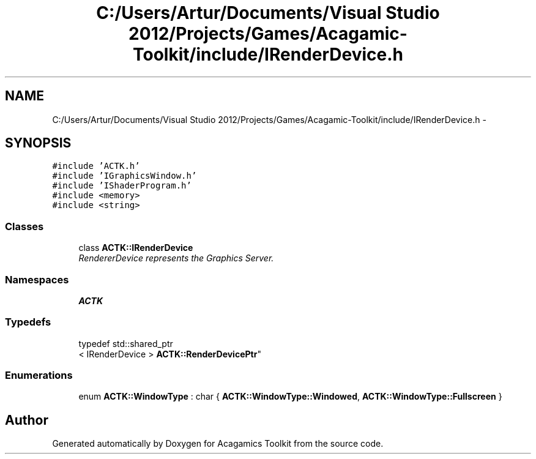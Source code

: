 .TH "C:/Users/Artur/Documents/Visual Studio 2012/Projects/Games/Acagamic-Toolkit/include/IRenderDevice.h" 3 "Thu Apr 3 2014" "Acagamics Toolkit" \" -*- nroff -*-
.ad l
.nh
.SH NAME
C:/Users/Artur/Documents/Visual Studio 2012/Projects/Games/Acagamic-Toolkit/include/IRenderDevice.h \- 
.SH SYNOPSIS
.br
.PP
\fC#include 'ACTK\&.h'\fP
.br
\fC#include 'IGraphicsWindow\&.h'\fP
.br
\fC#include 'IShaderProgram\&.h'\fP
.br
\fC#include <memory>\fP
.br
\fC#include <string>\fP
.br

.SS "Classes"

.in +1c
.ti -1c
.RI "class \fBACTK::IRenderDevice\fP"
.br
.RI "\fIRendererDevice represents the Graphics Server\&. \fP"
.in -1c
.SS "Namespaces"

.in +1c
.ti -1c
.RI "\fBACTK\fP"
.br
.in -1c
.SS "Typedefs"

.in +1c
.ti -1c
.RI "typedef std::shared_ptr
.br
< IRenderDevice > \fBACTK::RenderDevicePtr\fP"
.br
.in -1c
.SS "Enumerations"

.in +1c
.ti -1c
.RI "enum \fBACTK::WindowType\fP : char { \fBACTK::WindowType::Windowed\fP, \fBACTK::WindowType::Fullscreen\fP }"
.br
.in -1c
.SH "Author"
.PP 
Generated automatically by Doxygen for Acagamics Toolkit from the source code\&.
